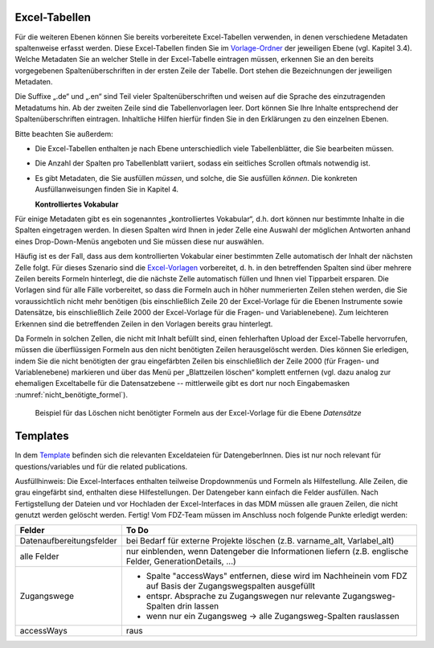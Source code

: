 .. _excel-tabellen-label:

Excel-Tabellen
~~~~~~~~~~~~~~

Für die weiteren Ebenen können Sie bereits vorbereitete Excel-Tabellen
verwenden, in denen verschiedene Metadaten spaltenweise erfasst werden.
Diese Excel-Tabellen finden Sie im Vorlage-Ordner_ der jeweiligen Ebene
(vgl. Kapitel 3.4). Welche Metadaten Sie an welcher Stelle in der
Excel-Tabelle eintragen müssen, erkennen Sie an den bereits vorgegebenen
Spaltenüberschriften in der ersten Zeile der Tabelle. Dort stehen die
Bezeichnungen der jeweiligen Metadaten.

.. _Vorlage-Ordner: https://github.com/dzhw/metadatamanagement-io/wiki/Vorlagen/Vorlagen_fuer_Datengeber.zip

Die Suffixe „.de“ und „.en“ sind Teil vieler Spaltenüberschriften und
weisen auf die Sprache des einzutragenden Metadatums hin.
Ab der zweiten Zeile sind die Tabellenvorlagen leer. Dort können Sie Ihre
Inhalte entsprechend der Spaltenüberschriften eintragen. Inhaltliche
Hilfen hierfür finden Sie in den Erklärungen zu den einzelnen Ebenen.

Bitte beachten Sie außerdem:

-  Die Excel-Tabellen enthalten je nach Ebene unterschiedlich viele
   Tabellenblätter, die Sie bearbeiten müssen.

-  Die Anzahl der Spalten pro Tabellenblatt variiert, sodass ein
   seitliches Scrollen oftmals notwendig ist.

-  Es gibt Metadaten, die Sie ausfüllen *müssen*, und solche, die Sie
   ausfüllen *können*. Die konkreten Ausfüllanweisungen finden Sie in
   Kapitel 4.

   **Kontrolliertes Vokabular**

Für einige Metadaten gibt es ein sogenanntes „kontrolliertes Vokabular“,
d.h. dort können nur bestimmte Inhalte in die Spalten eingetragen
werden. In diesen Spalten wird Ihnen in jeder Zelle eine Auswahl der
möglichen Antworten anhand eines Drop-Down-Menüs angeboten und Sie
müssen diese nur auswählen.

Häufig ist es der Fall, dass aus dem kontrollierten Vokabular einer
bestimmten Zelle automatisch der Inhalt der nächsten Zelle folgt. Für
dieses Szenario sind die Excel-Vorlagen_ vorbereitet, d. h. in den
betreffenden Spalten sind über mehrere Zeilen bereits Formeln
hinterlegt, die die nächste Zelle automatisch füllen und Ihnen viel
Tipparbeit ersparen. Die Vorlagen sind für alle Fälle
vorbereitet, so dass die Formeln auch in höher nummerierten Zeilen
stehen werden, die Sie voraussichtlich nicht mehr benötigen (bis
einschließlich Zeile 20 der Excel-Vorlage für die Ebenen Instrumente
sowie Datensätze, bis einschließlich Zeile 2000 der Excel-Vorlage für
die Fragen- und Variablenebene). Zum leichteren Erkennen sind die
betreffenden Zeilen in den Vorlagen bereits grau hinterlegt.

.. _Excel-Vorlagen: https://github.com/dzhw/metadatamanagement-io/wiki/Vorlagen/Vorlagen_fuer_Datengeber.zip

Da Formeln in solchen Zellen, die nicht mit Inhalt befüllt sind,
einen fehlerhaften Upload der Excel-Tabelle hervorrufen,
müssen die überflüssigen Formeln aus den nicht benötigten Zeilen
herausgelöscht werden. Dies können Sie erledigen, indem Sie die nicht
benötigten der grau eingefärbten Zeilen bis einschließlich der Zeile 2000
(für Fragen- und Variablenebene) markieren und über das Menü per
„Blattzeilen löschen“ komplett entfernen (vgl. dazu analog zur ehemaligen
Exceltabelle für die Datensatzebene -- mittlerweile gibt es dort nur noch
Eingabemasken :numref:`nicht_benötigte_formel`).

.. figure:: ./_static/11_de.png
   :name: nicht_benötigte_formel

   Beispiel für das Löschen nicht benötigter Formeln aus der Excel-Vorlage für
   die Ebene *Datensätze*

Templates
~~~~~~~~~

In dem `Template
<https://github.com/dzhw/metadatamanagement-io/tree/master/datasetreport/template/>`_
befinden sich die relevanten Exceldateien für DatengeberInnen.
Dies ist nur noch relevant für questions/variables und für die related
publications.

Ausfüllhinweis: Die Excel-Interfaces enthalten teilweise Dropdownmenüs und
Formeln als Hilfestellung. Alle Zeilen, die grau eingefärbt sind, enthalten
diese Hilfestellungen. Der Datengeber kann einfach die Felder ausfüllen. Nach
Fertigstellung der Dateien und vor Hochladen der Excel-Interfaces in das MDM
müssen alle grauen Zeilen, die nicht genutzt werden gelöscht werden. Fertig!
Vom FDZ-Team müssen im Anschluss noch folgende Punkte erledigt werden:

+--------------------------+---------------------------------------------------+
| Felder                   | To Do                                             |
+==========================+===================================================+
| Datenaufbereitungsfelder | bei Bedarf für externe Projekte löschen (z.B.     |
|                          | varname_alt, Varlabel_alt)                        |
+--------------------------+---------------------------------------------------+
| alle Felder              | nur einblenden, wenn Datengeber die Informationen |
|                          | liefern (z.B. englische Felder,                   |
|                          | GenerationDetails, …)                             |
+--------------------------+---------------------------------------------------+
| Zugangswege              | - Spalte "accessWays" entfernen, diese wird im    |
|                          |   Nachheinein vom FDZ auf Basis der               |
|			   |   Zugangswegspalten ausgefüllt                    |
|                          |                                                   |
|			   | - entspr. Absprache zu Zugangswegen nur relevante |
|			   |   Zugangsweg-Spalten drin lassen                  |
|                          |                                                   |
|			   | - wenn nur ein Zugangsweg -> alle                 |
|            		   |   Zugangsweg-Spalten rauslassen                   |
+--------------------------+---------------------------------------------------+
| accessWays               | raus                                              |
+--------------------------+---------------------------------------------------+
